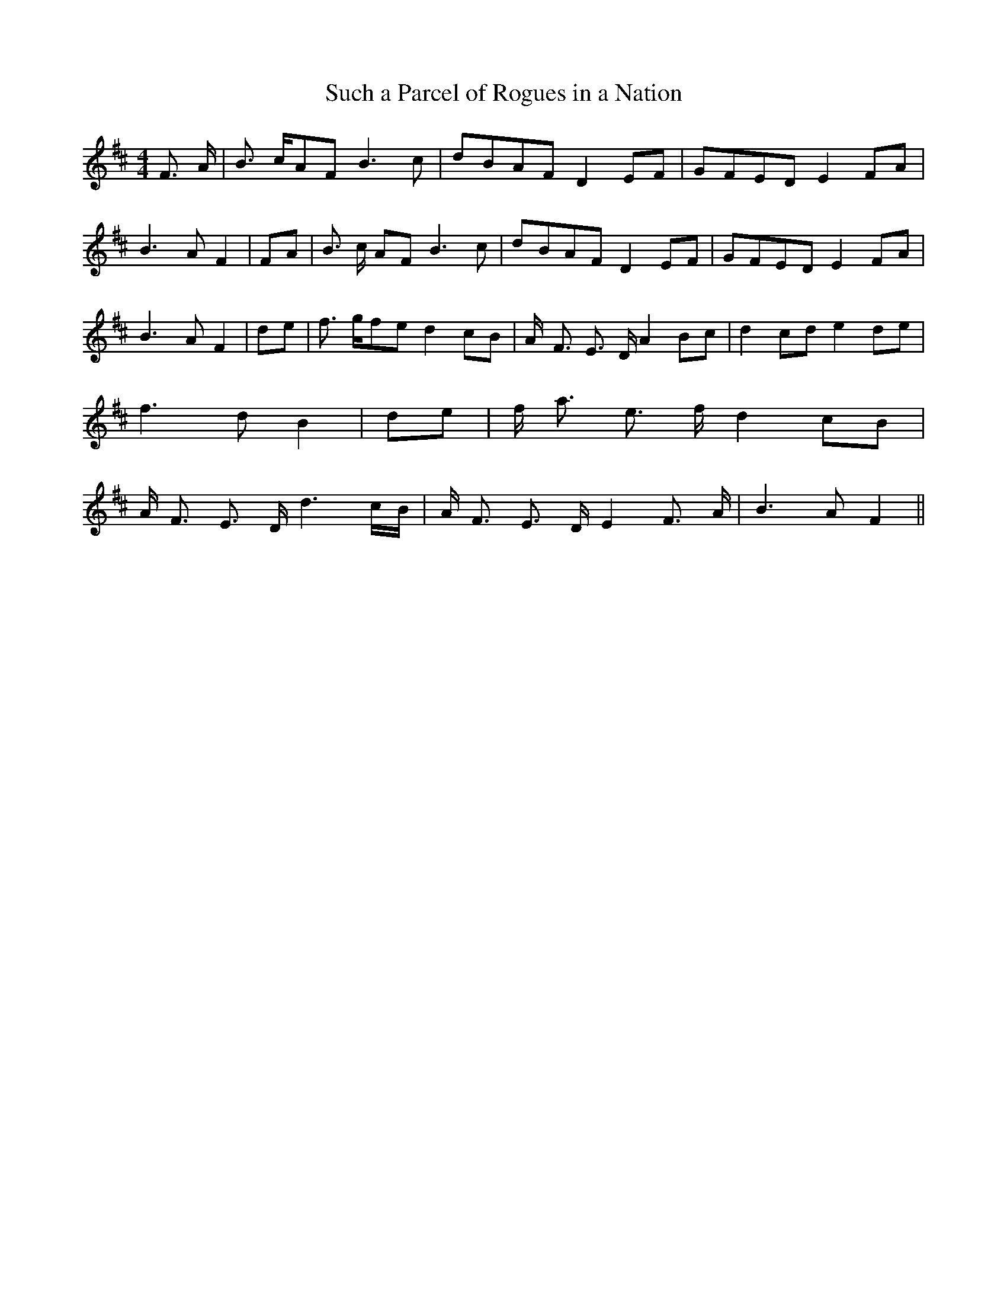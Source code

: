 % Generated more or less automatically by swtoabc by Erich Rickheit KSC
X:1
T:Such a Parcel of Rogues in a Nation
M:4/4
L:1/8
K:D
 F3/2- A/2| B3/2- c/2A-F B3 c|d-BA-F D2E-F|G-FE-D E2F-A| B3- A F2|\
F-A| B3/2- c/2 AF B3 c|d-BA-F D2E-F|G-FE-D E2F-A| B3- A F2|d-e| f3/2- g/2f-e d2c-B|\
 A/2- F3/2 E3/2- D/2 A2B-c| d2c-d e2d-e| f3- d B2|d-e| f/2- a3/2 e3/2- f/2 d2c-B|\
 A/2- F3/2 E3/2- D/2 d3 c/2B/2| A/2- F3/2 E3/2 D/2 E2 F3/2 A/2| B3- A F2||\


